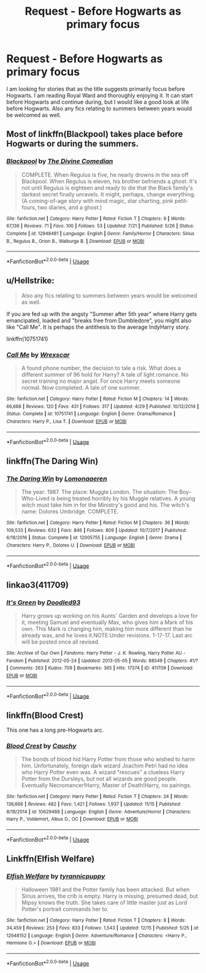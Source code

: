 #+TITLE: Request - Before Hogwarts as primary focus

* Request - Before Hogwarts as primary focus
:PROPERTIES:
:Author: mannd1068
:Score: 5
:DateUnix: 1546106022.0
:DateShort: 2018-Dec-29
:END:
I am looking for stories that as the title suggests primarily focus before Hogwarts. I am reading Royal Ward and thoroughly enjoying it. It can start before Hogwarts and continue during, but I would like a good look at life before Hogwarts. Also any fics relating to summers between years would be welcomed as well.


** Most of linkffn(Blackpool) takes place before Hogwarts or during the summers.
:PROPERTIES:
:Author: FitzDizzyspells
:Score: 2
:DateUnix: 1546106988.0
:DateShort: 2018-Dec-29
:END:

*** [[https://www.fanfiction.net/s/12948481/1/][*/Blackpool/*]] by [[https://www.fanfiction.net/u/45537/The-Divine-Comedian][/The Divine Comedian/]]

#+begin_quote
  COMPLETE. When Regulus is five, he nearly drowns in the sea off Blackpool. When Regulus is eleven, his brother befriends a ghost. It's not until Regulus is eighteen and ready to die that the Black family's darkest secret finally unravels. It might, perhaps, change everything. (A coming-of-age story with mind magic, star charting, pink petit-fours, two diaries, and a ghost.)
#+end_quote

^{/Site/:} ^{fanfiction.net} ^{*|*} ^{/Category/:} ^{Harry} ^{Potter} ^{*|*} ^{/Rated/:} ^{Fiction} ^{T} ^{*|*} ^{/Chapters/:} ^{9} ^{*|*} ^{/Words/:} ^{67,136} ^{*|*} ^{/Reviews/:} ^{71} ^{*|*} ^{/Favs/:} ^{100} ^{*|*} ^{/Follows/:} ^{53} ^{*|*} ^{/Updated/:} ^{7/21} ^{*|*} ^{/Published/:} ^{5/26} ^{*|*} ^{/Status/:} ^{Complete} ^{*|*} ^{/id/:} ^{12948481} ^{*|*} ^{/Language/:} ^{English} ^{*|*} ^{/Genre/:} ^{Family/Horror} ^{*|*} ^{/Characters/:} ^{Sirius} ^{B.,} ^{Regulus} ^{B.,} ^{Orion} ^{B.,} ^{Walburga} ^{B.} ^{*|*} ^{/Download/:} ^{[[http://www.ff2ebook.com/old/ffn-bot/index.php?id=12948481&source=ff&filetype=epub][EPUB]]} ^{or} ^{[[http://www.ff2ebook.com/old/ffn-bot/index.php?id=12948481&source=ff&filetype=mobi][MOBI]]}

--------------

*FanfictionBot*^{2.0.0-beta} | [[https://github.com/tusing/reddit-ffn-bot/wiki/Usage][Usage]]
:PROPERTIES:
:Author: FanfictionBot
:Score: 1
:DateUnix: 1546107007.0
:DateShort: 2018-Dec-29
:END:


** u/Hellstrike:
#+begin_quote
  Also any fics relating to summers between years would be welcomed as well.
#+end_quote

If you are fed up with the angsty "Summer after 5th year" where Harry gets emancipated, loaded and "breaks free from Dumbledore", you might also like "Call Me". It is perhaps the antithesis to the average IndyHarry story.

linkffn(10751741)
:PROPERTIES:
:Author: Hellstrike
:Score: 1
:DateUnix: 1546112732.0
:DateShort: 2018-Dec-29
:END:

*** [[https://www.fanfiction.net/s/10751741/1/][*/Call Me/*]] by [[https://www.fanfiction.net/u/2771147/Wrexscar][/Wrexscar/]]

#+begin_quote
  A found phone number, the decision to tale a risk. What does a different summer of 96 hold for Harry? A tale of light romance. No secret training no major angst. For once Harry meets someone normal. Now completed. A tale of one summer.
#+end_quote

^{/Site/:} ^{fanfiction.net} ^{*|*} ^{/Category/:} ^{Harry} ^{Potter} ^{*|*} ^{/Rated/:} ^{Fiction} ^{M} ^{*|*} ^{/Chapters/:} ^{14} ^{*|*} ^{/Words/:} ^{66,688} ^{*|*} ^{/Reviews/:} ^{120} ^{*|*} ^{/Favs/:} ^{431} ^{*|*} ^{/Follows/:} ^{317} ^{*|*} ^{/Updated/:} ^{4/29} ^{*|*} ^{/Published/:} ^{10/12/2014} ^{*|*} ^{/Status/:} ^{Complete} ^{*|*} ^{/id/:} ^{10751741} ^{*|*} ^{/Language/:} ^{English} ^{*|*} ^{/Genre/:} ^{Drama/Romance} ^{*|*} ^{/Characters/:} ^{Harry} ^{P.,} ^{Lisa} ^{T.} ^{*|*} ^{/Download/:} ^{[[http://www.ff2ebook.com/old/ffn-bot/index.php?id=10751741&source=ff&filetype=epub][EPUB]]} ^{or} ^{[[http://www.ff2ebook.com/old/ffn-bot/index.php?id=10751741&source=ff&filetype=mobi][MOBI]]}

--------------

*FanfictionBot*^{2.0.0-beta} | [[https://github.com/tusing/reddit-ffn-bot/wiki/Usage][Usage]]
:PROPERTIES:
:Author: FanfictionBot
:Score: 1
:DateUnix: 1546112741.0
:DateShort: 2018-Dec-29
:END:


** linkffn(The Daring Win)
:PROPERTIES:
:Author: natus92
:Score: 1
:DateUnix: 1546122242.0
:DateShort: 2018-Dec-30
:END:

*** [[https://www.fanfiction.net/s/12005755/1/][*/The Daring Win/*]] by [[https://www.fanfiction.net/u/1265079/Lomonaaeren][/Lomonaaeren/]]

#+begin_quote
  The year: 1987. The place: Muggle London. The situation: The Boy-Who-Lived is being treated horribly by his Muggle relatives. A young witch must take him in for the Ministry's good and his. The witch's name: Dolores Umbridge. COMPLETE.
#+end_quote

^{/Site/:} ^{fanfiction.net} ^{*|*} ^{/Category/:} ^{Harry} ^{Potter} ^{*|*} ^{/Rated/:} ^{Fiction} ^{M} ^{*|*} ^{/Chapters/:} ^{36} ^{*|*} ^{/Words/:} ^{109,533} ^{*|*} ^{/Reviews/:} ^{632} ^{*|*} ^{/Favs/:} ^{846} ^{*|*} ^{/Follows/:} ^{809} ^{*|*} ^{/Updated/:} ^{10/7/2017} ^{*|*} ^{/Published/:} ^{6/18/2016} ^{*|*} ^{/Status/:} ^{Complete} ^{*|*} ^{/id/:} ^{12005755} ^{*|*} ^{/Language/:} ^{English} ^{*|*} ^{/Genre/:} ^{Drama} ^{*|*} ^{/Characters/:} ^{Harry} ^{P.,} ^{Dolores} ^{U.} ^{*|*} ^{/Download/:} ^{[[http://www.ff2ebook.com/old/ffn-bot/index.php?id=12005755&source=ff&filetype=epub][EPUB]]} ^{or} ^{[[http://www.ff2ebook.com/old/ffn-bot/index.php?id=12005755&source=ff&filetype=mobi][MOBI]]}

--------------

*FanfictionBot*^{2.0.0-beta} | [[https://github.com/tusing/reddit-ffn-bot/wiki/Usage][Usage]]
:PROPERTIES:
:Author: FanfictionBot
:Score: 1
:DateUnix: 1546122260.0
:DateShort: 2018-Dec-30
:END:


** linkao3(411709)
:PROPERTIES:
:Author: BlueJFisher
:Score: 1
:DateUnix: 1546125815.0
:DateShort: 2018-Dec-30
:END:

*** [[https://archiveofourown.org/works/411709][*/It's Green/*]] by [[https://www.archiveofourown.org/users/Doodled93/pseuds/Doodled93][/Doodled93/]]

#+begin_quote
  Harry grows up working on his Aunts' Garden and develops a love for it, meeting Samuel and eventually Max, who gives him a Mark of his own. This Mark is changing him, making him more different than he already was, and he loves it.NOTE:Under revisions. 1-17-17. Last arc will be posted once all revised.
#+end_quote

^{/Site/:} ^{Archive} ^{of} ^{Our} ^{Own} ^{*|*} ^{/Fandoms/:} ^{Harry} ^{Potter} ^{-} ^{J.} ^{K.} ^{Rowling,} ^{Harry} ^{Potter} ^{AU} ^{-} ^{Fandom} ^{*|*} ^{/Published/:} ^{2012-05-24} ^{*|*} ^{/Updated/:} ^{2013-05-05} ^{*|*} ^{/Words/:} ^{88549} ^{*|*} ^{/Chapters/:} ^{41/?} ^{*|*} ^{/Comments/:} ^{263} ^{*|*} ^{/Kudos/:} ^{709} ^{*|*} ^{/Bookmarks/:} ^{365} ^{*|*} ^{/Hits/:} ^{17374} ^{*|*} ^{/ID/:} ^{411709} ^{*|*} ^{/Download/:} ^{[[https://archiveofourown.org/downloads/Do/Doodled93/411709/Its%20Green.epub?updated_at=1536033643][EPUB]]} ^{or} ^{[[https://archiveofourown.org/downloads/Do/Doodled93/411709/Its%20Green.mobi?updated_at=1536033643][MOBI]]}

--------------

*FanfictionBot*^{2.0.0-beta} | [[https://github.com/tusing/reddit-ffn-bot/wiki/Usage][Usage]]
:PROPERTIES:
:Author: FanfictionBot
:Score: 1
:DateUnix: 1546125828.0
:DateShort: 2018-Dec-30
:END:


** linkffn(Blood Crest)

This one has a long pre-Hogwarts arc.
:PROPERTIES:
:Score: 1
:DateUnix: 1546130944.0
:DateShort: 2018-Dec-30
:END:

*** [[https://www.fanfiction.net/s/10629488/1/][*/Blood Crest/*]] by [[https://www.fanfiction.net/u/3712368/Cauchy][/Cauchy/]]

#+begin_quote
  The bonds of blood hid Harry Potter from those who wished to harm him. Unfortunately, foreign dark wizard Joachim Petri had no idea who Harry Potter even was. A wizard "rescues" a clueless Harry Potter from the Dursleys, but not all wizards are good people. Eventually Necromancer!Harry, Master of Death!Harry, no pairings.
#+end_quote

^{/Site/:} ^{fanfiction.net} ^{*|*} ^{/Category/:} ^{Harry} ^{Potter} ^{*|*} ^{/Rated/:} ^{Fiction} ^{T} ^{*|*} ^{/Chapters/:} ^{24} ^{*|*} ^{/Words/:} ^{136,666} ^{*|*} ^{/Reviews/:} ^{482} ^{*|*} ^{/Favs/:} ^{1,421} ^{*|*} ^{/Follows/:} ^{1,937} ^{*|*} ^{/Updated/:} ^{11/15} ^{*|*} ^{/Published/:} ^{8/18/2014} ^{*|*} ^{/id/:} ^{10629488} ^{*|*} ^{/Language/:} ^{English} ^{*|*} ^{/Genre/:} ^{Adventure/Horror} ^{*|*} ^{/Characters/:} ^{Harry} ^{P.,} ^{Voldemort,} ^{Albus} ^{D.,} ^{OC} ^{*|*} ^{/Download/:} ^{[[http://www.ff2ebook.com/old/ffn-bot/index.php?id=10629488&source=ff&filetype=epub][EPUB]]} ^{or} ^{[[http://www.ff2ebook.com/old/ffn-bot/index.php?id=10629488&source=ff&filetype=mobi][MOBI]]}

--------------

*FanfictionBot*^{2.0.0-beta} | [[https://github.com/tusing/reddit-ffn-bot/wiki/Usage][Usage]]
:PROPERTIES:
:Author: FanfictionBot
:Score: 1
:DateUnix: 1546131013.0
:DateShort: 2018-Dec-30
:END:


** Linkffn(Elfish Welfare)
:PROPERTIES:
:Author: rohan62442
:Score: 1
:DateUnix: 1546152918.0
:DateShort: 2018-Dec-30
:END:

*** [[https://www.fanfiction.net/s/12948152/1/][*/Elfish Welfare/*]] by [[https://www.fanfiction.net/u/10029424/tyrannicpuppy][/tyrannicpuppy/]]

#+begin_quote
  Halloween 1981 and the Potter family has been attacked. But when Sirius arrives, the crib is empty. Harry is missing, presumed dead, but Mipsy knows the truth. She takes care of little master just as Lord Potter's portrait commands her to.
#+end_quote

^{/Site/:} ^{fanfiction.net} ^{*|*} ^{/Category/:} ^{Harry} ^{Potter} ^{*|*} ^{/Rated/:} ^{Fiction} ^{T} ^{*|*} ^{/Chapters/:} ^{8} ^{*|*} ^{/Words/:} ^{34,459} ^{*|*} ^{/Reviews/:} ^{253} ^{*|*} ^{/Favs/:} ^{833} ^{*|*} ^{/Follows/:} ^{1,543} ^{*|*} ^{/Updated/:} ^{12/15} ^{*|*} ^{/Published/:} ^{5/25} ^{*|*} ^{/id/:} ^{12948152} ^{*|*} ^{/Language/:} ^{English} ^{*|*} ^{/Genre/:} ^{Adventure/Romance} ^{*|*} ^{/Characters/:} ^{<Harry} ^{P.,} ^{Hermione} ^{G.>} ^{*|*} ^{/Download/:} ^{[[http://www.ff2ebook.com/old/ffn-bot/index.php?id=12948152&source=ff&filetype=epub][EPUB]]} ^{or} ^{[[http://www.ff2ebook.com/old/ffn-bot/index.php?id=12948152&source=ff&filetype=mobi][MOBI]]}

--------------

*FanfictionBot*^{2.0.0-beta} | [[https://github.com/tusing/reddit-ffn-bot/wiki/Usage][Usage]]
:PROPERTIES:
:Author: FanfictionBot
:Score: 1
:DateUnix: 1546152944.0
:DateShort: 2018-Dec-30
:END:
